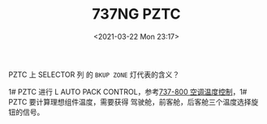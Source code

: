 # -*- eval: (setq org-download-image-dir (concat default-directory "./static/737NG PZTC/")); -*-
:PROPERTIES:
:ID:       FA5E1415-42F0-4CA7-9EC4-DCD3CD449909
:END:
#+LATEX_CLASS: my-article
#+DATE: <2021-03-22 Mon 23:17>
#+TITLE: 737NG PZTC

[[file:./static/737NG PZTC/2021-03-22_23-18-02_screenshot.jpg]]

[[file:./static/737NG PZTC/2021-03-22_23-18-15_screenshot.jpg]]

PZTC 上 SELECTOR 列 的 =BKUP ZONE= 灯代表的含义？

[[file:./static/737NG PZTC/2021-03-22_23-19-39_screenshot.jpg]]

1# PZTC 进行 L AUTO PACK CONTROL，参考[[id:22606AEE-3612-46A0-9585-316C60C1536B][737-800 空调温度控制]]，1# PZTC 要计算理想组件温度，需要获得
驾驶舱，前客舱，后客舱三个温度选择旋钮的信号。
